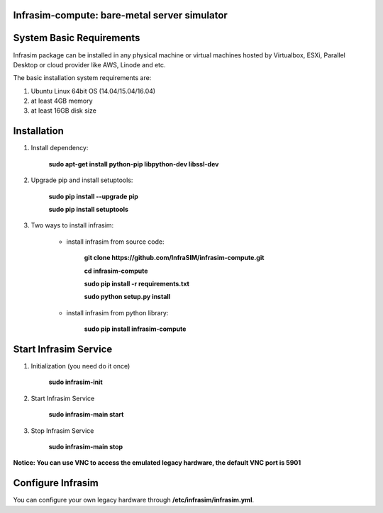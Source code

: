 Infrasim-compute: bare-metal server simulator
-----------------------------------------------------

.. image:: https://badge.fury.io/py/infrasim-compute.svg
    :target: https://badge.fury.io/py/infrasim-compute

.. image:: https://img.shields.io/pypi/dm/Django.svg?maxAge=2592000
   :target: https://pypi.python.org/pypi/infrasim-compute

System Basic Requirements
-------------------------
Infrasim package can be installed in any physical machine or virtual machines hosted by Virtualbox, ESXi, Parallel Desktop or cloud provider like AWS, Linode and etc.

The basic installation system requirements are:

1.  Ubuntu Linux 64bit OS (14.04/15.04/16.04)

2.  at least 4GB memory

3.  at least 16GB disk size

Installation
------------

1. Install dependency:

    **sudo apt-get install python-pip libpython-dev libssl-dev**

2. Upgrade pip and install setuptools:

    **sudo pip install --upgrade pip**

    **sudo pip install setuptools**

3. Two ways to install infrasim:

    * install infrasim from source code:

        **git clone https://github.com/InfraSIM/infrasim-compute.git**

        **cd infrasim-compute**

        **sudo pip install -r requirements.txt**

        **sudo python setup.py install**

    * install infrasim from python library:

        **sudo pip install infrasim-compute**

Start Infrasim Service
----------------------

1. Initialization (you need do it once)

    **sudo infrasim-init**

2. Start Infrasim Service

    **sudo infrasim-main start**

3. Stop Infrasim Service

    **sudo infrasim-main stop**

**Notice: You can use VNC to access the emulated legacy hardware, the default VNC port is 5901**

Configure Infrasim
-------------------

You can configure your own legacy hardware through **/etc/infrasim/infrasim.yml**.



